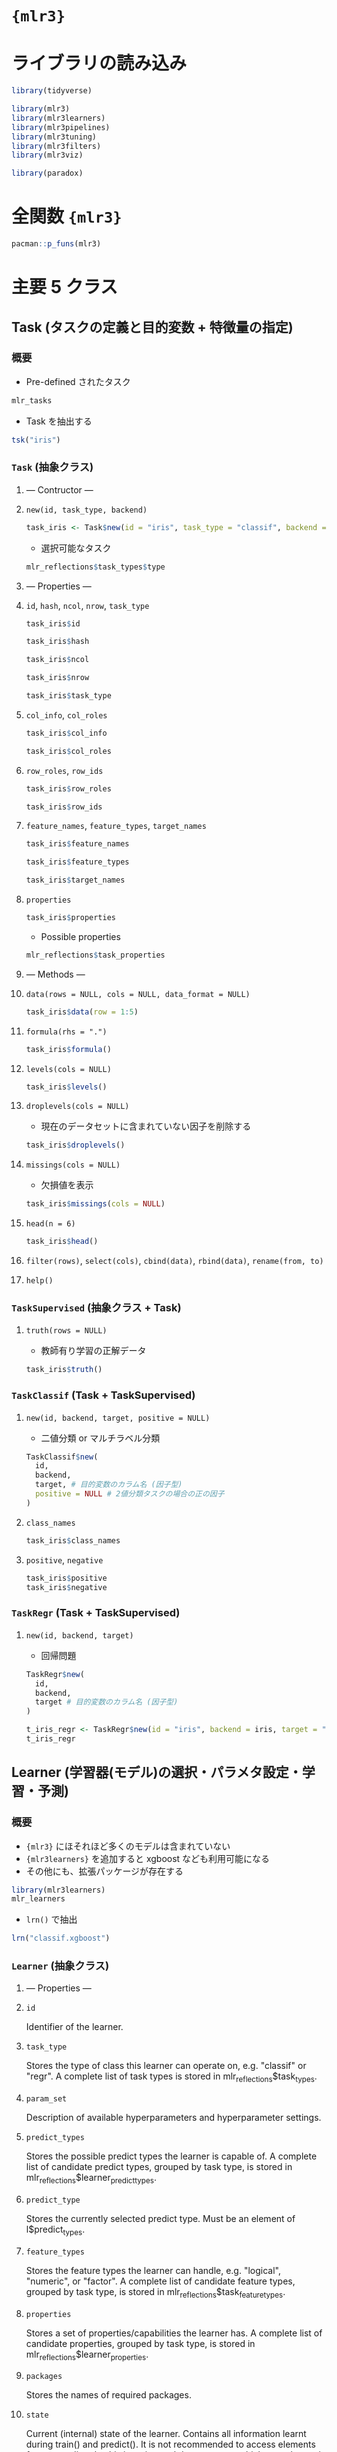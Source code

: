 #+STARTUP: folded indent
#+PROPERTY: header-args:R :results output :colnames yes :session *R:mlr3*

* ={mlr3}=
* ライブラリの読み込み
  
#+begin_src R :results silent
library(tidyverse)

library(mlr3)
library(mlr3learners)
library(mlr3pipelines)
library(mlr3tuning)
library(mlr3filters)
library(mlr3viz)

library(paradox)
#+end_src

* 全関数 ={mlr3}=

#+begin_src R
pacman::p_funs(mlr3)
#+end_src

#+RESULTS:
#+begin_example
 [1] "as_benchmark_result"       "as_data_backend"          
 [3] "as_learner"                "as_learners"              
 [5] "as_measure"                "as_measures"              
 [7] "as_resampling"             "as_resamplings"           
 [9] "as_task"                   "as_tasks"                 
[11] "as.data.table"             "assert_backend"           
[13] "assert_benchmark_result"   "assert_learner"           
[15] "assert_learners"           "assert_measure"           
[17] "assert_measures"           "assert_prediction"        
[19] "assert_resample_result"    "assert_resampling"        
[21] "assert_resamplings"        "assert_row_ids"           
[23] "assert_task"               "assert_tasks"             
[25] "benchmark"                 "benchmark_grid"           
[27] "BenchmarkResult"           "confusion_measures"       
[29] "DataBackend"               "DataBackendDataTable"     
[31] "DataBackendMatrix"         "default_measures"         
[33] "Learner"                   "LearnerClassif"           
[35] "LearnerClassifDebug"       "LearnerClassifFeatureless"
[37] "LearnerClassifRpart"       "LearnerRegr"              
[39] "LearnerRegrFeatureless"    "LearnerRegrRpart"         
[41] "lrn"                       "lrns"                     
[43] "Measure"                   "MeasureClassif"           
[45] "MeasureClassifACC"         "MeasureClassifAUC"        
[47] "MeasureClassifCE"          "MeasureClassifConfusion"  
[49] "MeasureClassifCosts"       "MeasureClassifFScore"     
[51] "MeasureDebug"              "MeasureElapsedTime"       
[53] "MeasureOOBError"           "MeasureRegr"              
[55] "MeasureRegrMAE"            "MeasureRegrMSE"           
[57] "MeasureRegrRMSE"           "MeasureSelectedFeatures"  
[59] "mlr_learners"              "mlr_measures"             
[61] "mlr_reflections"           "mlr_resamplings"          
[63] "mlr_task_generators"       "mlr_tasks"                
[65] "msr"                       "msrs"                     
[67] "Prediction"                "PredictionClassif"        
[69] "PredictionRegr"            "resample"                 
[71] "ResampleResult"            "Resampling"               
[73] "ResamplingBootstrap"       "ResamplingCustom"         
[75] "ResamplingCV"              "ResamplingHoldout"        
[77] "ResamplingRepeatedCV"      "ResamplingSubsampling"    
[79] "rsmp"                      "rsmps"                    
[81] "Task"                      "TaskClassif"              
[83] "TaskGenerator"             "TaskGenerator2DNormals"   
[85] "TaskGeneratorFriedman1"    "TaskGeneratorSmiley"      
[87] "TaskGeneratorXor"          "TaskRegr"                 
[89] "TaskSupervised"            "tgen"                     
[91] "tgens"                     "tsk"                      
[93] "tsks"
#+end_example

* 主要 5 クラス
** Task (タスクの定義と目的変数 + 特徴量の指定)
*** 概要

- Pre-defined されたタスク
#+begin_src R
mlr_tasks
#+end_src

#+RESULTS:
: <
: with 9 stored values
: Keys: boston_housing, german_credit, iris, mtcars, pima, sonar, spam,
:   wine, zoo

- Task を抽出する
#+begin_src R
tsk("iris")
#+end_src

#+RESULTS:
: <TaskClassif:
: (150 x 5)
: * Target: Species
: * Properties: multiclass
: * Features (4):
:   - dbl (4): Petal.Length, Petal.Width, Sepal.Length, Sepal.Width

*** =Task= (抽象クラス)
**** --- Contructor ---
**** =new(id, task_type, backend)=

#+begin_src R :results silent
task_iris <- Task$new(id = "iris", task_type = "classif", backend = iris)
#+end_src

- 選択可能なタスク
#+begin_src R
mlr_reflections$task_types$type
#+end_src

#+RESULTS:
: [1] "classif" "regr"

**** --- Properties ---
**** =id=, =hash=, =ncol=, =nrow=, =task_type=

#+begin_src R
task_iris$id
#+end_src

#+RESULTS:
: [1] "iris"

#+begin_src R
task_iris$hash
#+end_src

#+RESULTS:
: [1] "96b3c81da6869e5c"

#+begin_src R
task_iris$ncol
#+end_src

#+RESULTS:
: [1] 5

#+begin_src R
task_iris$nrow
#+end_src

#+RESULTS:
: [1] 150

#+begin_src R
task_iris$task_type
#+end_src

#+RESULTS:
: [1] "classif"

**** =col_info=, =col_roles=

#+begin_src R
task_iris$col_info
#+end_src

#+RESULTS:
:              id    type                      levels
: 1:     ..row_id integer                            
: 2: Petal.Length numeric                            
: 3:  Petal.Width numeric                            
: 4: Sepal.Length numeric                            
: 5:  Sepal.Width numeric                            
: 6:      Species  factor setosa,versicolor,virginica

#+begin_src R
task_iris$col_roles
#+end_src

#+RESULTS:
#+begin_example
$feature
[1] "Petal.Length" "Petal.Width"  "Sepal.Length" "Sepal.Width"  "Species"     

$target
character(0)

$name
character(0)

$order
character(0)

$stratify
character(0)

$groups
character(0)

$weights
character(0)
#+end_example

**** =row_roles=, =row_ids=

#+begin_src R
task_iris$row_roles
#+end_src

#+RESULTS:
#+begin_example
$use
  [1]   1   2   3   4   5   6   7   8   9  10  11  12  13  14  15  16  17  18
 [19]  19  20  21  22  23  24  25  26  27  28  29  30  31  32  33  34  35  36
 [37]  37  38  39  40  41  42  43  44  45  46  47  48  49  50  51  52  53  54
 [55]  55  56  57  58  59  60  61  62  63  64  65  66  67  68  69  70  71  72
 [73]  73  74  75  76  77  78  79  80  81  82  83  84  85  86  87  88  89  90
 [91]  91  92  93  94  95  96  97  98  99 100 101 102 103 104 105 106 107 108
[109] 109 110 111 112 113 114 115 116 117 118 119 120 121 122 123 124 125 126
[127] 127 128 129 130 131 132 133 134 135 136 137 138 139 140 141 142 143 144
[145] 145 146 147 148 149 150

$validation
integer(0)
#+end_example

#+begin_src R
task_iris$row_ids
#+end_src

#+RESULTS:
:   [1]   1   2   3   4   5   6   7   8   9  10  11  12  13  14  15  16  17  18
:  [19]  19  20  21  22  23  24  25  26  27  28  29  30  31  32  33  34  35  36
:  [37]  37  38  39  40  41  42  43  44  45  46  47  48  49  50  51  52  53  54
:  [55]  55  56  57  58  59  60  61  62  63  64  65  66  67  68  69  70  71  72
:  [73]  73  74  75  76  77  78  79  80  81  82  83  84  85  86  87  88  89  90
:  [91]  91  92  93  94  95  96  97  98  99 100 101 102 103 104 105 106 107 108
: [109] 109 110 111 112 113 114 115 116 117 118 119 120 121 122 123 124 125 126
: [127] 127 128 129 130 131 132 133 134 135 136 137 138 139 140 141 142 143 144
: [145] 145 146 147 148 149 150

**** =feature_names=, =feature_types=, =target_names=

#+begin_src R
task_iris$feature_names
#+end_src

#+RESULTS:
: [1] "Petal.Length" "Petal.Width"  "Sepal.Length" "Sepal.Width"

#+begin_src R
task_iris$feature_types
#+end_src

#+RESULTS:
:              id    type
: 1: Petal.Length numeric
: 2:  Petal.Width numeric
: 3: Sepal.Length numeric
: 4:  Sepal.Width numeric

#+begin_src R
task_iris$target_names
#+end_src

#+RESULTS:
: character(0)

**** =properties=

#+begin_src R
task_iris$properties
#+end_src

#+RESULTS:
: [1] "multiclass"

- Possible properties
#+begin_src R
mlr_reflections$task_properties
#+end_src

#+RESULTS:
: $classif
: [1] "stratify"   "groups"     "weights"    "twoclass"   "multiclass"
: 
: $regr
: [1] "stratify" "groups"   "weights"

**** --- Methods ---
**** =data(rows = NULL, cols = NULL, data_format = NULL)=

#+begin_src R
task_iris$data(row = 1:5)
#+end_src

#+RESULTS:
:    Species Petal.Length Petal.Width Sepal.Length Sepal.Width
: 1:  setosa          1.4         0.2          5.1         3.5
: 2:  setosa          1.4         0.2          4.9         3.0
: 3:  setosa          1.3         0.2          4.7         3.2
: 4:  setosa          1.5         0.2          4.6         3.1
: 5:  setosa          1.4         0.2          5.0         3.6

**** =formula(rhs = ".")=

#+begin_src R
task_iris$formula()
#+end_src

#+RESULTS:
: Species ~ .
: NULL

**** =levels(cols = NULL)=

#+begin_src R
task_iris$levels()
#+end_src

#+RESULTS:
: $Species
: [1] "setosa"     "versicolor" "virginica"

**** =droplevels(cols = NULL)=

- 現在のデータセットに含まれていない因子を削除する
#+begin_src R
task_iris$droplevels()
#+end_src

#+RESULTS:

**** =missings(cols = NULL)=

- 欠損値を表示
#+begin_src R
task_iris$missings(cols = NULL)
#+end_src

#+RESULTS:
:      Species Petal.Length  Petal.Width Sepal.Length  Sepal.Width 
:            0            0            0            0            0

**** =head(n = 6)=

#+begin_src R
task_iris$head()
#+end_src

#+RESULTS:
:    Species Petal.Length Petal.Width Sepal.Length Sepal.Width
: 1:  setosa          1.4         0.2          5.1         3.5
: 2:  setosa          1.4         0.2          4.9         3.0
: 3:  setosa          1.3         0.2          4.7         3.2
: 4:  setosa          1.5         0.2          4.6         3.1
: 5:  setosa          1.4         0.2          5.0         3.6
: 6:  setosa          1.7         0.4          5.4         3.9

**** =filter(rows)=, =select(cols)=, =cbind(data)=, =rbind(data)=, =rename(from, to)=
**** =help()=
*** =TaskSupervised= (抽象クラス + Task)
**** =truth(rows = NULL)=

- 教師有り学習の正解データ

#+begin_src R
task_iris$truth()
#+end_src

#+RESULTS:
#+begin_example
  [1] setosa     setosa     setosa     setosa     setosa     setosa    
  [7] setosa     setosa     setosa     setosa     setosa     setosa    
 [13] setosa     setosa     setosa     setosa     setosa     setosa    
 [19] setosa     setosa     setosa     setosa     setosa     setosa    
 [25] setosa     setosa     setosa     setosa     setosa     setosa    
 [31] setosa     setosa     setosa     setosa     setosa     setosa    
 [37] setosa     setosa     setosa     setosa     setosa     setosa    
 [43] setosa     setosa     setosa     setosa     setosa     setosa    
 [49] setosa     setosa     versicolor versicolor versicolor versicolor
 [55] versicolor versicolor versicolor versicolor versicolor versicolor
 [61] versicolor versicolor versicolor versicolor versicolor versicolor
 [67] versicolor versicolor versicolor versicolor versicolor versicolor
 [73] versicolor versicolor versicolor versicolor versicolor versicolor
 [79] versicolor versicolor versicolor versicolor versicolor versicolor
 [85] versicolor versicolor versicolor versicolor versicolor versicolor
 [91] versicolor versicolor versicolor versicolor versicolor versicolor
 [97] versicolor versicolor versicolor versicolor virginica  virginica 
[103] virginica  virginica  virginica  virginica  virginica  virginica 
[109] virginica  virginica  virginica  virginica  virginica  virginica 
[115] virginica  virginica  virginica  virginica  virginica  virginica 
[121] virginica  virginica  virginica  virginica  virginica  virginica 
[127] virginica  virginica  virginica  virginica  virginica  virginica 
[133] virginica  virginica  virginica  virginica  virginica  virginica 
[139] virginica  virginica  virginica  virginica  virginica  virginica 
[145] virginica  virginica  virginica  virginica  virginica  virginica 
Levels: setosa versicolor virginica
#+end_example

*** =TaskClassif= (Task + TaskSupervised)
**** =new(id, backend, target, positive = NULL)=

- 二値分類 or マルチラベル分類
#+begin_src R :results silent
TaskClassif$new(
  id,
  backend,
  target, # 目的変数のカラム名 (因子型)
  positive = NULL # 2値分類タスクの場合の正の因子
)
#+end_src

**** =class_names=

#+begin_src R
task_iris$class_names
#+end_src

#+RESULTS:
: [1] "setosa"     "versicolor" "virginica"

**** =positive=, =negative=

#+begin_src R
task_iris$positive
task_iris$negative
#+end_src

#+RESULTS:
: [1] NA
: [1] NA

*** =TaskRegr= (Task + TaskSupervised)
**** =new(id, backend, target)=

- 回帰問題
#+begin_src R :results silent
TaskRegr$new(
  id,
  backend,
  target # 目的変数のカラム名 (因子型)
)
#+end_src

#+begin_src R
t_iris_regr <- TaskRegr$new(id = "iris", backend = iris, target = "Sepal.Width")
t_iris_regr
#+end_src

#+RESULTS:
: 
: 
: 
: Features:
: NULL

** Learner (学習器(モデル)の選択・パラメタ設定・学習・予測)
*** 概要

- ={mlr3}= にほそれほど多くのモデルは含まれていない
- ={mlr3learners}= を追加すると xgboost なども利用可能になる
- その他にも、拡張パッケージが存在する
#+begin_src R
library(mlr3learners)
mlr_learners
#+end_src

#+RESULTS:
: <
: with 21 stored values
: Keys: classif.debug, classif.featureless, classif.glmnet, classif.kknn,
:   classif.lda, classif.log_reg, classif.naive_bayes, classif.qda,
:   classif.ranger, classif.rpart, classif.svm, classif.xgboost,
:   regr.featureless, regr.glmnet, regr.kknn, regr.km, regr.lm,
:   regr.ranger, regr.rpart, regr.svm, regr.xgboost

- =lrn()= で抽出
#+begin_src R
lrn("classif.xgboost")
#+end_src

#+RESULTS:
: <LearnerClassifXgboost:classif.xgboost>
: * Model: -
: * Parameters: nrounds=1, verbose=0
: * Packages: xgboost
: * Predict Type: response
: * Feature types: integer, numeric
: * Properties: importance, missings, multiclass, twoclass, weights

*** =Learner= (抽象クラス)
**** --- Properties ---
**** =id=
Identifier of the learner.
**** =task_type=

Stores the type of class this learner can operate on, e.g. "classif" or "regr". A complete list of task types is stored in mlr_reflections$task_types.

**** =param_set=

Description of available hyperparameters and hyperparameter settings.

**** =predict_types=

Stores the possible predict types the learner is capable of. A complete list of candidate predict types, grouped by task type, is stored in mlr_reflections$learner_predict_types.

**** =predict_type=

Stores the currently selected predict type. Must be an element of l$predict_types.

**** =feature_types=

Stores the feature types the learner can handle, e.g. "logical", "numeric", or "factor". A complete list of candidate feature types, grouped by task type, is stored in mlr_reflections$task_feature_types.

**** =properties=

Stores a set of properties/capabilities the learner has. A complete list of candidate properties, grouped by task type, is stored in mlr_reflections$learner_properties.

**** =packages=

Stores the names of required packages.

**** =state=

Current (internal) state of the learner. Contains all information learnt during train() and predict(). It is not recommended to access elements from state directly, this is an internal data structure which may change in the future.

**** =encapsulate=

How to call the code in train_internal() and predict_internal(). Must be a named character vector with names "train" and "predict". Possible values are "none", "evaluate" and "callr". See mlr3misc::encapsulate() for more details.

**** =fallback=

Learner which is fitted to impute predictions in case that either the model fitting or the prediction of the top learner is not successful. Requires you to enable encapsulation, otherwise errors are not caught and the execution is terminated before the fallback learner kicks in.

**** =hash=

Hash (unique identifier) for this object.

**** =model=

The fitted model. Only available after $train() has been called.

**** =timings=

Elapsed time in seconds for the steps "train" and "predict". Measured via mlr3misc::encapsulate().

**** =log=

Returns the output (including warning and errors) as table with columns "stage" (train or predict), "class" (output, warning, error) and "msg" (character()).

**** =warnings=

Returns the logged warnings as vector.

**** =errors=

Returns the logged errors as vector.

**** --- Methods ---
**** =train(task, row_ids = NULL))=

- =row_ids= で学習データを指定

**** =predict(task, row_ids = NULL)=

- =row_ids= でテストデータを指定 

**** =predict_newdata(newdata, task = NULL)=
**** =reset()=
**** =help()=
*** =LearnerClassif=

#+begin_src R :results silent
LearnerClassif$new(
  id, # 名前
  param_set = ParamSet$new(), # ハイパーパラメタ by paradox::ParamSet
  predict_types = character(), # "response"(ラベル) or "prob"(確率)
  feature_types = character(),
  properties = character(),
  data_formats = "data.table",
  packages = character(),
  man = NA_character_
)
#+end_src

*** =LearnerRegr=

#+begin_src R
LearnerRegr$new(
  id,
  param_set = ParamSet$new(),
  predict_types = character(),
  feature_types = character(),
  properties = character(),
  data_formats = "data.table",
  packages = character(),
  man = NA_character_)
#+end_src

** Measure (予測結果のスコアを算出)
*** 概要

- =Prediction$score()= 関数に渡して使う
- ={mlr3measures}= に収録されている
#+begin_src R
mlr_measures
#+end_src

#+RESULTS:
#+begin_example
<
with 51 stored values
Keys: classif.acc, classif.auc, classif.bacc, classif.ce,
  classif.costs, classif.dor, classif.fbeta, classif.fdr, classif.fn,
  classif.fnr, classif.fomr, classif.fp, classif.fpr, classif.logloss,
  classif.mcc, classif.npv, classif.ppv, classif.precision,
  classif.recall, classif.sensitivity, classif.specificity, classif.tn,
  classif.tnr, classif.tp, classif.tpr, debug, oob_error, regr.bias,
  regr.ktau, regr.mae, regr.mape, regr.maxae, regr.medae, regr.medse,
  regr.mse, regr.msle, regr.pbias, regr.rae, regr.rmse, regr.rmsle,
  regr.rrse, regr.rse, regr.rsq, regr.sae, regr.smape, regr.srho,
  regr.sse, selected_features, time_both, time_predict, time_train
#+end_example

#+begin_src R
msr("classif.acc")
#+end_src

#+RESULTS:
: <MeasureClassifSimple:classif.acc>
: * Packages: mlr3measures
: * Range: [0, 1]
: * Minimize: FALSE
: * Properties: -
: * Predict type: response

*** Measure
**** コンストラクタ

- 実際に自分でクラスを作成することは少なそう
- =msr()= で既存のものを利用する
#+begin_src R
Measure$new(
  id,
  task_type = NA,
  range = c(-Inf, Inf),
  minimize = NA, average = "macro",
  aggregator = NULL,
  properties = character(),
  predict_type = "response",
  predict_sets = "test",
  task_properties = character(),
  packages = character(),
  man = NA_character_
)
#+end_src

#+begin_src R
m <- msr("classif.acc")
class(m)
#+end_src

#+RESULTS:
: [1] "MeasureClassifSimple" "MeasureClassif"       "Measure"             
: [4] "R6"

- 平均の算出方法
#+begin_src R
m$average # macro or micro
m$aggregator # micro の場合ここで関数を指定する
#+end_src

#+RESULTS:
: [1] "macro"
: NULL

**** --- Methods---
**** =aggregate(rr)=

- ResampleResult を渡して CV スコアを算出する

**** =score(prediction, task = NULL, learner = NULL, train_set = NULL)=

- Prediction, Task, Learner のクラスをそれぞれ渡してスコアを算出する

** Resampling
*** 概要

- *6 つの戦略を実装*
  1. Cross-validation
  2. Leave-one-out cross validation (LOO)
  3. Repeated cross-validation
  4. Out-of-bag bootstrap and other variants (e.g. b632)
  5. Monte-Carlo cross-validation
  6. Holdout

- Bootstrap sampling = 母集団から重複を許してランダムにサンプリングする
- 層化抽出・グルーピング
  - Task 自体に strata, group を設定することで可能になる

#+begin_src R
mlr_resamplings

cv <- rsmp("cv", folds = 4) # ... でコンストラクタのパラメタを設定可能
cv
#+end_src

#+RESULTS:
: <
: with 6 stored values
: Keys: bootstrap, custom, cv, holdout, repeated_cv, subsampling
: <
: with 4 iterations
: * Instantiated: FALSE
: * Parameters: folds=4

#+begin_src R
r$instantiate(t)
r$train_set(1) # 1番目の学習データ
r$test_set(1)  # 1番目のテストデータ
#+end_src

#+RESULTS:
:   [1]   3   4   8   9  11  16  17  18  25  27  29  32  35  43  47  48  54  56
:  [19]  58  59  64  71  74  76  85  90  97  98 100 113 116 119 127 128 131 132
:  [37] 144 145   1  13  15  24  26  30  31  37  42  49  52  55  68  70  72  77
:  [55]  82  84  89  91  96  99 101 107 111 112 117 118 126 133 135 139 141 143
:  [73] 148 149 150   2   6   7  10  12  14  19  20  21  33  40  44  45  46  50
:  [91]  57  60  61  63  65  75  78  83  88  95 103 104 106 115 121 123 124 129
: [109] 134 136 138 140
:  [1]   5  22  23  28  34  36  38  39  41  51  53  62  66  67  69  73  79  80  81
: [20]  86  87  92  93  94 102 105 108 109 110 114 120 122 125 130 137 142 146 147

*** =Resampling=

#+begin_src R
Resampling$new(
  id,
  param_set,
  duplicated_ids = FALSE,
  man = NA_character_)
#+end_src

** Prediction (モデルの予測データと評価)
*** 概要

- =Learner$predict(Task, row_ids)= から作成される
- 予測スコアの算出 (以下のどちらでも予測スコアを算出できる)
  - =Prediction$score(measures = NULL, task = NULL, learner = NULL)=
  - =Measure$score(prediction, task = NULL, learner = NULL, train_set = NULL)=

#+begin_src R
t <- tsk("iris")
l <- lrn("classif.rpart")
l$train(t, row_ids = 1:120)
p <- l$predict(t, row_ids = 121:150)
class(p)
#+end_src

#+RESULTS:
: [1] "PredictionClassif" "Prediction"        "R6"

- Accuracy を算出
#+begin_src R
m <- msr("classif.acc")
m$score(p)
#+end_src

#+RESULTS:
: [1] 0.8333333

#+begin_src R
p$row_ids  # 予測した行
p$response # 予測値. p$prob の場合もある
p$truth    # 正解データ
#+end_src

#+RESULTS:
#+begin_example
 [1] 121 122 123 124 125 126 127 128 129 130 131 132 133 134 135 136 137 138 139
[20] 140 141 142 143 144 145 146 147 148 149 150
 [1] virginica  versicolor virginica  versicolor virginica  virginica 
 [7] versicolor versicolor virginica  virginica  virginica  virginica 
[13] virginica  virginica  virginica  virginica  virginica  virginica 
[19] versicolor virginica  virginica  virginica  virginica  virginica 
[25] virginica  virginica  virginica  virginica  virginica  virginica 
Levels: setosa versicolor virginica
 [1] virginica virginica virginica virginica virginica virginica virginica
 [8] virginica virginica virginica virginica virginica virginica virginica
[15] virginica virginica virginica virginica virginica virginica virginica
[22] virginica virginica virginica virginica virginica virginica virginica
[29] virginica virginica
Levels: setosa versicolor virginica
#+end_example

- 混同行列
#+begin_src R
p$confusion
#+end_src

#+RESULTS:
:             truth
: response     setosa versicolor virginica
:   setosa          0          0         0
:   versicolor      0          0         5
:   virginica       0          0        25

* 関数解説
** =resample(task, learner, resampling, store_models = FALSE)=

- Task, Learner, Resampling を組み合わせてバリデーションを実行する

** =benchmark_grid(tasks, learners, resamplings)=

- =benchmark()= に渡すグリッドを作成する

** =benchmark(design, store_models = FALSE)=

- 複数の Task, Learner, Resampling を組み合わせてパフォーマンスを評価する

* 公式サイトの Example

- iris の Species を目的変数
- ={rpart}= を使う
#+begin_src R
task_iris <- TaskClassif$new(id = "iris", backend = iris, target = "Species")
task_iris

learner <- lrn("classif.rpart", cp = 0.01)
learner

## train/test split
train_set <- sample(task_iris$nrow, 0.8 * task_iris$nrow)
test_set <- setdiff(seq_len(task_iris$nrow), train_set)

## train the model
learner$train(task_iris, row_ids = train_set)

## predict data
prediction <- learner$predict(task_iris, row_ids = test_set)

## calculate performance
prediction$confusion

measure <- msr("classif.acc")
prediction$score(measure)
#+end_src

#+RESULTS:
#+begin_example



Features:
NULL

Learner classif.rpart from package 
Type: 
Name: ; Short name: 
Class: LearnerClassifRpart
Properties: importance,missings,multiclass,selected_features,twoclass,weights
Predict-Type: 
Hyperparameters:

            truth
response     setosa versicolor virginica
  setosa          9          0         0
  versicolor      0         14         1
  virginica       0          0         6

classif.acc 
  0.9666667
#+end_example

* 拡張パッケージ
** 概要

- ={mlr3pipeline}= 前処理
- ={mlr3learners}= モデル
- ={mlr3tuning}=   パラメタチューニング
- ={mlr3measures}= 評価指標
- ={mlr3viz}=      可視化

その他
- ={mlr3spatiotemporal}= Spatial data

** パイプライン by ={mlr3pipelines}=
*** 概要

- ={mlr3pipelines}= (={mlrCPO}= の後継)
- 主な機能
  1. データ操作・前処理・特徴量選択・欠損処理
  2. Task のサブサンプル作成 (高速化などが目的)
  3. Learner の操作と予測・スタッキング
  4. 予測結果のアンサンブル
- 個々の処理は *PipeOps (PO)* と呼ばれる
- list 形式で複数の入力・出力を PO 間でやり取りする
- 複数の PO をつなげて Graph を作成する
- Graph 自身にも =train()=, =predict()= を持っていて、Graph から出力を得ることができる
- ={mlr3}= との統合
  - =PipeOpsLearner= mlr3 の Learner を内包する PO
  - =GraphLearner= Learner として Graph を利用するクラス 
   - =resample()= や =benchmark()= の Learner として利用する

#+begin_src R
mlr_pipeops

po("learner", lrn("classif.rpart"))
#+end_src

#+RESULTS:
#+begin_example
<
with 42 stored values
Keys: boxcox, branch, chunk, classbalancing, classifavg, classweights,
  colapply, collapsefactors, copy, encode, encodeimpact, encodelmer,
  featureunion, filter, fixfactors, histbin, ica, imputehist,
  imputemean, imputemedian, imputenewlvl, imputesample, kernelpca,
  learner, learner_cv, missind, modelmatrix, mutate, nop, pca,
  quantilebin, regravg, removeconstants, scale, scalemaxabs,
  scalerange, select, smote, spatialsign, subsample, unbranch,
  yeojohnson
PipeOp: <
(not trained)
values: <xval=0>
Input channels <name [train type, predict type]>:
  input [TaskClassif,TaskClassif]
Output channels <name [train type, predict type]>:
  output [NULL,PredictionClassif]
#+end_example

*** PipeOps のリスト

- NA のところは innum / outnum で明示的に指定する
#+begin_src R :results value :rownames yes
as.data.table(mlr_pipeops)[, c("key", "input.num", "output.num")]
#+end_src

#+RESULTS:
|    | key             | input.num | output.num |
|----+-----------------+-----------+------------|
|  1 | boxcox          |         1 |          1 |
|  2 | branch          |         1 |        nil |
|  3 | chunk           |         1 |        nil |
|  4 | classbalancing  |         1 |          1 |
|  5 | classifavg      |       nil |          1 |
|  6 | classweights    |         1 |          1 |
|  7 | colapply        |         1 |          1 |
|  8 | collapsefactors |         1 |          1 |
|  9 | copy            |         1 |        nil |
| 10 | encode          |         1 |          1 |
| 11 | encodeimpact    |         1 |          1 |
| 12 | encodelmer      |         1 |          1 |
| 13 | featureunion    |       nil |          1 |
| 14 | filter          |         1 |          1 |
| 15 | fixfactors      |         1 |          1 |
| 16 | histbin         |         1 |          1 |
| 17 | ica             |         1 |          1 |
| 18 | imputehist      |         1 |          1 |
| 19 | imputemean      |         1 |          1 |
| 20 | imputemedian    |         1 |          1 |
| 21 | imputenewlvl    |         1 |          1 |
| 22 | imputesample    |         1 |          1 |
| 23 | kernelpca       |         1 |          1 |
| 24 | learner         |         1 |          1 |
| 25 | learner_cv      |         1 |          1 |
| 26 | missind         |         1 |          1 |
| 27 | modelmatrix     |         1 |          1 |
| 28 | mutate          |         1 |          1 |
| 29 | nop             |         1 |          1 |
| 30 | pca             |         1 |          1 |
| 31 | quantilebin     |         1 |          1 |
| 32 | regravg         |       nil |          1 |
| 33 | removeconstants |         1 |          1 |
| 34 | scale           |         1 |          1 |
| 35 | scalemaxabs     |         1 |          1 |
| 36 | scalerange      |         1 |          1 |
| 37 | select          |         1 |          1 |
| 38 | smote           |         1 |          1 |
| 39 | spatialsign     |         1 |          1 |
| 40 | subsample       |         1 |          1 |
| 41 | unbranch        |       nil |          1 |
| 42 | yeojohnson      |         1 |          1 |

*** PO + %>>%

- =%>>%= で PO をつないでいく
#+begin_src R
gr <- po("scale") %>>% po("pca")
gr
#+end_src

#+RESULTS:
: Graph with 2 PipeOps:
:     ID         State sccssors prdcssors
:  scale <<UNTRAINED>
:      pca          
:    pca <<UNTRAINED>
:              scale

#+begin_src R :results output graphics file :file (my/get-babel-file)
gr$plot()
#+end_src

#+RESULTS:
[[file:/home/shun/Dropbox/memo/img/babel/fig-wiDaGQ.png]]

*** PCA の例

- iris 分類タスクに PCA を適応してみる
- PO の重要コンポーネント
  - =train()=   list で引数を受取り、出力を list にして返す (結果を state に残す)
  - =state=     
  - =predict()= list で引数を受取り、出力を list にして返す (state の結果を利用する)
#+begin_src R
task <- tsk("iris")
pca <- po("pca")

pca$train(list(task))[[1]]$data()
pca$state

single_line_task <- task$clone()$filter(1)
pca$predict(list(single_line_task))[[1]]$data() # 上の1行目と同じ
#+end_src

#+RESULTS:
#+begin_example

       Species       PC1         PC2         PC3          PC4
  1:    setosa -2.684126  0.31939725 -0.02791483 -0.002262437
  2:    setosa -2.714142 -0.17700123 -0.21046427 -0.099026550
  3:    setosa -2.888991 -0.14494943  0.01790026 -0.019968390
  4:    setosa -2.745343 -0.31829898  0.03155937  0.075575817
  5:    setosa -2.728717  0.32675451  0.09007924  0.061258593
 ---                                                         
146: virginica  1.944110  0.18753230  0.17782509 -0.426195940
147: virginica  1.527167 -0.37531698 -0.12189817 -0.254367442
148: virginica  1.764346  0.07885885  0.13048163 -0.137001274
149: virginica  1.900942  0.11662796  0.72325156 -0.044595305
150: virginica  1.390189 -0.28266094  0.36290965  0.155038628

Standard deviations (1, .., p=4):
[1] 2.0562689 0.4926162 0.2796596 0.1543862

Rotation (n x k) = (4 x 4):
                     PC1         PC2         PC3        PC4
Petal.Length  0.85667061 -0.17337266  0.07623608  0.4798390
Petal.Width   0.35828920 -0.07548102  0.54583143 -0.7536574
Sepal.Length  0.36138659  0.65658877 -0.58202985 -0.3154872
Sepal.Width  -0.08452251  0.73016143  0.59791083  0.3197231

   Species       PC1       PC2         PC3          PC4
1:  setosa -2.684126 0.3193972 -0.02791483 -0.002262437
#+end_example

*** 特徴量結合の例

- "featureunion" は複数の入力 (list) を受取り =cbind()= して返す
- Input Channel を 2 つもつ場合
- Stacking などに利用できそう
#+begin_src R

## iris を2つに分割
iris_first_half = task$clone()$select(c("Petal.Length", "Petal.Width"))
iris_second_half = task$clone()$select(c("Sepal.Length", "Sepal.Width"))

## 再度結合する
po_fu <- po("featureunion", innum = 2)
po_fu$train(list(iris_first_half, iris_second_half))[[1]]$data()

## 入力が2つ
po_fu$input
#+end_src

#+RESULTS:
#+begin_example

       Species Petal.Length Petal.Width Sepal.Length Sepal.Width
  1:    setosa          1.4         0.2          5.1         3.5
  2:    setosa          1.4         0.2          4.9         3.0
  3:    setosa          1.3         0.2          4.7         3.2
  4:    setosa          1.5         0.2          4.6         3.1
  5:    setosa          1.4         0.2          5.0         3.6
 ---                                                            
146: virginica          5.2         2.3          6.7         3.0
147: virginica          5.0         1.9          6.3         2.5
148: virginica          5.2         2.0          6.5         3.0
149: virginica          5.4         2.3          6.2         3.4
150: virginica          5.1         1.8          5.9         3.0

     name train predict
1: input1  Task    Task
2: input2  Task    Task
#+end_example

*** グラフ実行の例

- iris をスケールしてから、10%をサンプリングする例
- Graph Class の =train()= にタスクを渡す
#+begin_src R
task <- tsk("iris")
gr <- po("scale") %>>% po("subsample", param_vals = list(frac = 0.1))
gr$train(task)[[1]]$data()
#+end_src

#+RESULTS:
#+begin_example

       Species Petal.Length Petal.Width Sepal.Length Sepal.Width
 1:     setosa  -1.33575163  -1.3110521   -1.7430170 -0.36096697
 2:     setosa  -1.56234224  -1.3110521   -1.5014904  1.24503015
 3:     setosa  -1.22245633  -1.3110521   -1.0184372 -0.13153881
 4:     setosa  -1.05251337  -1.0486668   -0.8976739  1.70388647
 5: versicolor   0.64691619   0.3944526    1.2760656  0.09788935
 6: versicolor   0.13708732   0.1320673   -0.4146207 -1.73753594
 7: versicolor   0.53362088   0.5256453    0.5514857  0.55674567
 8: versicolor   0.53362088   0.2632600    0.3099591 -0.36096697
 9: versicolor  -0.08950329   0.1320673   -0.2938574 -0.36096697
10: versicolor   0.36367793   0.2632600    0.9137757 -0.13153881
11: versicolor  -0.14615094  -0.2615107   -0.1730941 -1.04925145
12: versicolor  -0.42938920  -0.1303181   -0.8976739 -1.27867961
13:  virginica   1.32668801   1.7063794    1.6383555  1.24503015
14:  virginica   0.98680210   0.7880307    0.7930124 -0.13153881
15:  virginica   1.15674505   0.5256453    1.6383555 -0.13153881
#+end_example

** 特徴量選択 by ={mlr3filters}=

- ={mlr3filters}= の機能
- 主に 2 つのアルゴリズム
  - *Filter* Importance などから Rank を計算して重要な特徴量のみを利用
  - *Wrapper methods*

#+begin_src R
mlr_filters

flt("cmim")
#+end_src

#+RESULTS:
#+begin_example
<
with 16 stored values
Keys: anova, auc, carscore, cmim, correlation, disr, importance,
  information_gain, jmi, jmim, kruskal_test, mim, mrmr, njmim,
  performance, variance
<FilterCMIM:cmim>
Task Types: classif, regr
Task Properties: -
Packages: praznik
Feature types: integer, numeric, factor, ordered
#+end_example

- iris Task の特徴量ランク
#+begin_src R
filter <- FilterJMIM$new()
task <- tsk("iris")
filter$calculate(task)
as.data.table(filter)
#+end_src

#+RESULTS:
:         feature     score
: 1: Sepal.Length 1.0401337
: 2:  Petal.Width 0.9893676
: 3: Petal.Length 0.9880635
: 4:  Sepal.Width 0.8313703

- Learner のうち、importance を持つものは =FilterImportance= が使える
#+begin_src R
lrn <- lrn("classif.ranger", importance = "impurity")
task <- tsk("iris")
filter <- flt("importance", learner = lrn)
filter$calculate(task)
as.data.table(filter)
#+end_src

#+RESULTS:
:         feature     score
: 1: Petal.Length 44.419741
: 2:  Petal.Width 42.070551
: 3: Sepal.Length 10.328122
: 4:  Sepal.Width  2.391845

** パラメタチューニング by ={mlr3tuning}=
*** 概要

- ={mlr3tuning}= の機能
- チューニングの流れ
  1. 探索するパラメタを設定   (by =paradox::ParamSet$new()=)
  2. 最適化アルゴリズムを選択
  3. 評価指標を選択           (by =msr("hoge")=)

*** 0. パラメタ by ={paradox}=

- =Param= が抽象クラス
- =ParamDbl=, =ParamInt=, =ParamFct=, =ParamLgl=, =ParamUty= (Untyped) が具象クラス
- =ParamSet= で複数のパラメタを持つ

#+begin_src R
dbl_par <- ParamDbl$new("some_param", lower = 0, upper = 1, default = 0.5, tags = c("required"))
dbl_par

fct_par <- ParamFct$new("some_fct", levels = c("Male", "Female"))
fct_par

ParamSet$new(list(dbl_par, fct_par))
#+end_src

#+RESULTS:
#+begin_example

           id    class lower upper levels default
1: some_param ParamDbl     0     1            0.5

         id    class lower upper      levels     default
1: some_fct ParamFct    NA    NA Male,Female <NoDefault>

ParamSet: 
           id    class lower upper      levels     default value
1: some_param ParamDbl     0     1                     0.5      
2:   some_fct ParamFct    NA    NA Male,Female <
#+end_example

*** 1. パラメタスペースを作成

- ={rpart}= のパラメタをチューニング
#+begin_src R
task <- tsk("pima")
learner <- lrn("classif.rpart")
learner$param_set
#+end_src

#+RESULTS:
: ParamSet: 
:              id    class lower upper levels default value
: 1:     minsplit ParamInt     1   Inf             20      
: 2:           cp ParamDbl     0     1           0.01      
: 3:   maxcompete ParamInt     0   Inf              4      
: 4: maxsurrogate ParamInt     0   Inf              5      
: 5:     maxdepth ParamInt     1    30             30      
: 6:         xval ParamInt     0   Inf             10     0

- パラメタスペースを定義
#+begin_src R
tune_ps <- ParamSet$new(list(
  ParamDbl$new("cp", lower = 0.001, upper = 0.1),
  ParamInt$new("minsplit", lower = 1, upper = 10)
))
tune_ps
#+end_src

#+RESULTS:
: ParamSet: 
:          id    class lower upper levels     default value
: 1:       cp ParamDbl 0.001   0.1        <
:      
: 2: minsplit ParamInt 1.000  10.0        <

*** 2. ターミネーターを選択

- いつチューニングの計算を止めるか
  - none         止めない
  - evals        指定の試行回数
  - clock_time   時間経過後
  - model_time   モデルにかかった経過時間
  - combo        複数条件の組み合わせ (any or all)
  - perf_reached 指定の評価指標に至ったら
  - stagnation   指定回数経過してもパフォーマンスが向上しなかったら

#+begin_src R
mlr_terminators

## none
term("none")

## evals
term("evals", n_evals = 5)

## clock_time
term("clock_time", secs = 1800)
stop_time = as.POSIXct("2030-01-01 00:00:00")
term("clock_time", stop_time = stop_time)

## model_time
term("model_time", secs = 10 * 3600)

## perf_reached
term("perf_reached", level = 0.5)

## statgnation
term("stagnation", iters = 5, threshold = 1e-5)

## combo
term("combo",
  list(term("model_time", secs = 60), term("evals", n_evals = 10)),
  any = FALSE
)
#+end_src

#+RESULTS:
#+begin_example
<
with 7 stored values
Keys: clock_time, combo, evals, model_time, none, perf_reached,
  stagnation

<TerminatorNone>
,* Parameters: list()

<TerminatorEvals>
,* Parameters: n_evals=5

<TerminatorClockTime>
,* Parameters: secs=1800

<TerminatorClockTime>
,* Parameters: stop_time=<POSIXct>

<TerminatorModelTime>
,* Parameters: secs=3.6e+04

<TerminatorPerfReached>
,* Parameters: level=0.5

<TerminatorStagnation>
,* Parameters: iters=5, threshold=1e-05

<TerminatorCombo>
,* Parameters: any=FALSE
#+end_example

*** 3. チューニングインスタンスを作成

#+begin_src R
hout <- rsmp("holdout")
measure <- msr("classif.ce")

instance <- TuningInstance$new(
  task = task,
  learner = learner,
  resampling = hout,
  measures = measure,
  param_set = tune_ps,
  terminator = evals20
)
instance
#+end_src

#+RESULTS:
#+begin_example
<TuningInstance>
,* Task: <TaskClassif:pima>
,* Learner: <LearnerClassifRpart:classif.rpart>
,* Measures: classif.ce
,* Resampling: <ResamplingHoldout>
,* Terminator: <TerminatorEvals>
,* bm_args: list()
ParamSet: 
         id    class lower upper levels     default value
1:       cp ParamDbl 0.001   0.1        <
     
2: minsplit ParamInt 1.000  10.0        <
     
Archive:
Empty data.table (0 rows and 11 cols): nr,batch_nr,resample_result,task_id,learner_id,resampling_id...
#+end_example

*** 4. 最適化アルゴリズムを選択

- アルゴリズム一覧
  - グリッドサーチ ="grid_search"=
  - ランダムサーチ ="random_search"=
  - 焼きなまし法 (疑似アーニング法) ="gensa"=
  - ="design_points"=

- ={mlr3tuning}= にはベイズ最適化は実装されていない

#+begin_src R
mlr_tuners

tuner <- tnr("grid_search", resolution = 5)
tuner
#+end_src

#+RESULTS:
: <
: with 4 stored values
: Keys: design_points, gensa, grid_search, random_search
: <TunerGridSearch>
: * Parameters: resolution=5, batch_size=1
: * Packages: -
: * Properties: dependencies

*** 5. チューニング実行

- Tuner に TuningInstance を渡す
#+begin_src R
tuner$tune(instance)
instance$archive()
#+end_src

#+RESULTS:
#+begin_example
INFO  [11:00:57.995] Starting to tune 2 parameters with '<TunerGridSearch>' and '<TerminatorEvals>' 
INFO  [11:00:57.997] Terminator settings: n_evals=20 
INFO  [11:00:58.001] Finished tuning after 20 evals
    nr batch_nr  resample_result task_id    learner_id resampling_id iters
 1:  1        1 <
   pima classif.rpart       holdout     1
 2:  2        2 <
   pima classif.rpart       holdout     1
 3:  3        3 <
   pima classif.rpart       holdout     1
 4:  4        4 <
   pima classif.rpart       holdout     1
 5:  5        5 <
   pima classif.rpart       holdout     1
 6:  6        6 <
   pima classif.rpart       holdout     1
 7:  7        7 <
   pima classif.rpart       holdout     1
 8:  8        8 <
   pima classif.rpart       holdout     1
 9:  9        9 <
   pima classif.rpart       holdout     1
10: 10       10 <
   pima classif.rpart       holdout     1
11: 11       11 <
   pima classif.rpart       holdout     1
12: 12       12 <
   pima classif.rpart       holdout     1
13: 13       13 <
   pima classif.rpart       holdout     1
14: 14       14 <
   pima classif.rpart       holdout     1
15: 15       15 <
   pima classif.rpart       holdout     1
16: 16       16 <
   pima classif.rpart       holdout     1
17: 17       17 <
   pima classif.rpart       holdout     1
18: 18       18 <
   pima classif.rpart       holdout     1
19: 19       19 <
   pima classif.rpart       holdout     1
20: 20       20 <
   pima classif.rpart       holdout     1
    params tune_x warnings errors classif.ce
 1: <
<
       0      0  0.2968750
 2: <
<
       0      0  0.2578125
 3: <
<
       0      0  0.2578125
 4: <
<
       0      0  0.2578125
 5: <
<
       0      0  0.3164062
 6: <
<
       0      0  0.2578125
 7: <
<
       0      0  0.2578125
 8: <
<
       0      0  0.2929688
 9: <
<
       0      0  0.2578125
10: <
<
       0      0  0.2578125
11: <
<
       0      0  0.2578125
12: <
<
       0      0  0.2578125
13: <
<
       0      0  0.2578125
14: <
<
       0      0  0.2578125
15: <
<
       0      0  0.3046875
16: <
<
       0      0  0.2578125
17: <
<
       0      0  0.2578125
18: <
<
       0      0  0.2578125
19: <
<
       0      0  0.2578125
20: <
<
       0      0  0.2578125
#+end_example

#+begin_src R
instance$archive(unnest = "params")[, c("cp", "minsplit", "classif.ce")]
#+end_src

#+RESULTS:
#+begin_example
         cp minsplit classif.ce
 1: 0.00100        1  0.2968750
 2: 0.07525        1  0.2578125
 3: 0.07525       10  0.2578125
 4: 0.10000        5  0.2578125
 5: 0.00100        5  0.3164062
 6: 0.07525        8  0.2578125
 7: 0.05050        5  0.2578125
 8: 0.00100        3  0.2929688
 9: 0.10000       10  0.2578125
10: 0.05050        8  0.2578125
11: 0.02575        1  0.2578125
12: 0.02575        8  0.2578125
13: 0.02575        3  0.2578125
14: 0.07525        3  0.2578125
15: 0.00100       10  0.3046875
16: 0.05050        1  0.2578125
17: 0.07525        5  0.2578125
18: 0.02575       10  0.2578125
19: 0.10000        3  0.2578125
20: 0.02575        5  0.2578125
#+end_example

*** 6. 自動チューニング

- =AutoTuner= class (=Learner= class でもある)
- AutoTuner は通常の Learner として =train()= -> =predict()= を使うことができる
- ここでは、デフォルトのパラメタとの比較のため、grid を作成
- チューニングの resampling と最終的な評価の resampling を分けている (nested resampling)
  - =benchmark()= もしくは =resample()= を使う
#+begin_src R
learner <- lrn("classif.rpart")
resampling <- rsmp("holdout")
measures <- msr("classif.ce")
tune_ps <- ParamSet$new(list(
  ParamDbl$new("cp", lower = 0.001, upper = 0.1),
  ParamInt$new("minsplit", lower = 1, upper = 10)
))
terminator = term("evals", n_evals = 10)
tuner = tnr("random_search")

at <- AutoTuner$new(
  learner = learner,
  resampling = resampling,
  measures = measures,
  tune_ps = tune_ps,
  terminator = terminator,
  tuner = tuner)
at

grid <- benchmark_grid(
  task = tsk("pima"),
  learner = list(at, lrn("classif.rpart")),
  resampling = rsmp("cv", folds = 3)
)

bmr <- benchmark(grid)
bmr$aggregate(measures)
#+end_src

#+RESULTS:
#+begin_example
<AutoTuner:classif.rpart.tuned>
,* Model: -
,* Parameters: xval=0
,* Packages: rpart
,* Predict Type: response
,* Feature types: logical, integer, numeric, factor, ordered
,* Properties: importance, missings, multiclass, selected_features,
  twoclass, weights
INFO  [11:14:58.373] Benchmark with 6 resampling iterations 
INFO  [11:14:58.375] Applying learner 'classif.rpart.tuned' on task 'pima' (iter 1/3) 
INFO  [11:14:58.394] Starting to tune 2 parameters with '<TunerRandomSearch>' and '<TerminatorEvals>' 
INFO  [11:14:58.396] Terminator settings: n_evals=10 
INFO  [11:14:58.412] Evaluating 1 configurations 
INFO  [11:14:58.421]          cp minsplit 
INFO  [11:14:58.421]  0.02033822        1 
INFO  [11:14:58.441] Benchmark with 1 resampling iterations 
INFO  [11:14:58.443] Applying learner 'classif.rpart' on task 'pima' (iter 1/1) 
INFO  [11:14:58.461] Finished benchmark 
INFO  [11:14:58.471] Result: 
INFO  [11:14:58.474]          cp minsplit classif.ce 
INFO  [11:14:58.474]  0.02033822        1  0.2748538 
INFO  [11:14:58.493] Evaluating 1 configurations 
INFO  [11:14:58.496]          cp minsplit 
INFO  [11:14:58.496]  0.05419673        3 
INFO  [11:14:58.511] Benchmark with 1 resampling iterations 
INFO  [11:14:58.513] Applying learner 'classif.rpart' on task 'pima' (iter 1/1) 
INFO  [11:14:58.536] Finished benchmark 
INFO  [11:14:58.547] Result: 
INFO  [11:14:58.551]          cp minsplit classif.ce 
INFO  [11:14:58.551]  0.05419673        3  0.3216374 
INFO  [11:14:58.576] Evaluating 1 configurations 
INFO  [11:14:58.579]          cp minsplit 
INFO  [11:14:58.579]  0.08287912       10 
INFO  [11:14:58.593] Benchmark with 1 resampling iterations 
INFO  [11:14:58.595] Applying learner 'classif.rpart' on task 'pima' (iter 1/1) 
INFO  [11:14:58.614] Finished benchmark 
INFO  [11:14:58.624] Result: 
INFO  [11:14:58.627]          cp minsplit classif.ce 
INFO  [11:14:58.627]  0.08287912       10  0.3216374 
INFO  [11:14:58.646] Evaluating 1 configurations 
INFO  [11:14:58.649]           cp minsplit 
INFO  [11:14:58.649]  0.004289158       10 
INFO  [11:14:58.664] Benchmark with 1 resampling iterations 
INFO  [11:14:58.665] Applying learner 'classif.rpart' on task 'pima' (iter 1/1) 
INFO  [11:14:58.684] Finished benchmark 
INFO  [11:14:58.694] Result: 
INFO  [11:14:58.697]           cp minsplit classif.ce 
INFO  [11:14:58.697]  0.004289158       10  0.3157895 
INFO  [11:14:58.724] Evaluating 1 configurations 
INFO  [11:14:58.727]          cp minsplit 
INFO  [11:14:58.727]  0.08916387        9 
INFO  [11:14:58.742] Benchmark with 1 resampling iterations 
INFO  [11:14:58.743] Applying learner 'classif.rpart' on task 'pima' (iter 1/1) 
INFO  [11:14:58.761] Finished benchmark 
INFO  [11:14:58.771] Result: 
INFO  [11:14:58.774]          cp minsplit classif.ce 
INFO  [11:14:58.774]  0.08916387        9  0.3216374 
INFO  [11:14:58.792] Evaluating 1 configurations 
INFO  [11:14:58.794]          cp minsplit 
INFO  [11:14:58.794]  0.07341031        3 
INFO  [11:14:58.808] Benchmark with 1 resampling iterations 
INFO  [11:14:58.810] Applying learner 'classif.rpart' on task 'pima' (iter 1/1) 
INFO  [11:14:58.828] Finished benchmark 
INFO  [11:14:58.837] Result: 
INFO  [11:14:58.840]          cp minsplit classif.ce 
INFO  [11:14:58.840]  0.07341031        3  0.3216374 
INFO  [11:14:58.858] Evaluating 1 configurations 
INFO  [11:14:58.861]          cp minsplit 
INFO  [11:14:58.861]  0.01873271        2 
INFO  [11:14:58.875] Benchmark with 1 resampling iterations 
INFO  [11:14:58.877] Applying learner 'classif.rpart' on task 'pima' (iter 1/1) 
INFO  [11:14:58.895] Finished benchmark 
INFO  [11:14:58.904] Result: 
INFO  [11:14:58.907]          cp minsplit classif.ce 
INFO  [11:14:58.907]  0.01873271        2  0.2748538 
INFO  [11:14:58.925] Evaluating 1 configurations 
INFO  [11:14:58.927]          cp minsplit 
INFO  [11:14:58.927]  0.08816321       10 
INFO  [11:14:58.938] Benchmark with 1 resampling iterations 
INFO  [11:14:58.940] Applying learner 'classif.rpart' on task 'pima' (iter 1/1) 
INFO  [11:14:58.955] Finished benchmark 
INFO  [11:14:58.970] Result: 
INFO  [11:14:58.974]          cp minsplit classif.ce 
INFO  [11:14:58.974]  0.08816321       10  0.3216374 
INFO  [11:14:58.990] Evaluating 1 configurations 
INFO  [11:14:58.992]          cp minsplit 
INFO  [11:14:58.992]  0.01842421        5 
INFO  [11:14:59.003] Benchmark with 1 resampling iterations 
INFO  [11:14:59.004] Applying learner 'classif.rpart' on task 'pima' (iter 1/1) 
INFO  [11:14:59.020] Finished benchmark 
INFO  [11:14:59.028] Result: 
INFO  [11:14:59.031]          cp minsplit classif.ce 
INFO  [11:14:59.031]  0.01842421        5  0.2748538 
INFO  [11:14:59.046] Evaluating 1 configurations 
INFO  [11:14:59.049]          cp minsplit 
INFO  [11:14:59.049]  0.03568032        7 
INFO  [11:14:59.061] Benchmark with 1 resampling iterations 
INFO  [11:14:59.064] Applying learner 'classif.rpart' on task 'pima' (iter 1/1) 
INFO  [11:14:59.081] Finished benchmark 
INFO  [11:14:59.089] Result: 
INFO  [11:14:59.092]          cp minsplit classif.ce 
INFO  [11:14:59.092]  0.03568032        7  0.2690058 
INFO  [11:14:59.095] Finished tuning after 10 evals 
INFO  [11:14:59.131] Applying learner 'classif.rpart.tuned' on task 'pima' (iter 2/3) 
INFO  [11:14:59.147] Starting to tune 2 parameters with '<TunerRandomSearch>' and '<TerminatorEvals>' 
INFO  [11:14:59.149] Terminator settings: n_evals=10 
INFO  [11:14:59.163] Evaluating 1 configurations 
INFO  [11:14:59.165]          cp minsplit 
INFO  [11:14:59.165]  0.02857727        4 
INFO  [11:14:59.182] Benchmark with 1 resampling iterations 
INFO  [11:14:59.184] Applying learner 'classif.rpart' on task 'pima' (iter 1/1) 
INFO  [11:14:59.207] Finished benchmark 
INFO  [11:14:59.218] Result: 
INFO  [11:14:59.221]          cp minsplit classif.ce 
INFO  [11:14:59.221]  0.02857727        4  0.2573099 
INFO  [11:14:59.239] Evaluating 1 configurations 
INFO  [11:14:59.241]          cp minsplit 
INFO  [11:14:59.241]  0.05260777        5 
INFO  [11:14:59.253] Benchmark with 1 resampling iterations 
INFO  [11:14:59.254] Applying learner 'classif.rpart' on task 'pima' (iter 1/1) 
INFO  [11:14:59.269] Finished benchmark 
INFO  [11:14:59.277] Result: 
INFO  [11:14:59.279]          cp minsplit classif.ce 
INFO  [11:14:59.279]  0.05260777        5  0.2573099 
INFO  [11:14:59.295] Evaluating 1 configurations 
INFO  [11:14:59.298]          cp minsplit 
INFO  [11:14:59.298]  0.07034902        6 
INFO  [11:14:59.309] Benchmark with 1 resampling iterations 
INFO  [11:14:59.311] Applying learner 'classif.rpart' on task 'pima' (iter 1/1) 
INFO  [11:14:59.328] Finished benchmark 
INFO  [11:14:59.338] Result: 
INFO  [11:14:59.341]          cp minsplit classif.ce 
INFO  [11:14:59.341]  0.07034902        6  0.2573099 
INFO  [11:14:59.357] Evaluating 1 configurations 
INFO  [11:14:59.359]          cp minsplit 
INFO  [11:14:59.359]  0.04001921        9 
INFO  [11:14:59.371] Benchmark with 1 resampling iterations 
INFO  [11:14:59.372] Applying learner 'classif.rpart' on task 'pima' (iter 1/1) 
INFO  [11:14:59.388] Finished benchmark 
INFO  [11:14:59.396] Result: 
INFO  [11:14:59.399]          cp minsplit classif.ce 
INFO  [11:14:59.399]  0.04001921        9  0.2573099 
INFO  [11:14:59.415] Evaluating 1 configurations 
INFO  [11:14:59.417]           cp minsplit 
INFO  [11:14:59.417]  0.009687906        8 
INFO  [11:14:59.435] Benchmark with 1 resampling iterations 
INFO  [11:14:59.437] Applying learner 'classif.rpart' on task 'pima' (iter 1/1) 
INFO  [11:14:59.454] Finished benchmark 
INFO  [11:14:59.461] Result: 
INFO  [11:14:59.464]           cp minsplit classif.ce 
INFO  [11:14:59.464]  0.009687906        8   0.245614 
INFO  [11:14:59.479] Evaluating 1 configurations 
INFO  [11:14:59.482]          cp minsplit 
INFO  [11:14:59.482]  0.05188145        7 
INFO  [11:14:59.496] Benchmark with 1 resampling iterations 
INFO  [11:14:59.497] Applying learner 'classif.rpart' on task 'pima' (iter 1/1) 
INFO  [11:14:59.515] Finished benchmark 
INFO  [11:14:59.527] Result: 
INFO  [11:14:59.531]          cp minsplit classif.ce 
INFO  [11:14:59.531]  0.05188145        7  0.2573099 
INFO  [11:14:59.556] Evaluating 1 configurations 
INFO  [11:14:59.559]         cp minsplit 
INFO  [11:14:59.559]  0.0149599        1 
INFO  [11:14:59.575] Benchmark with 1 resampling iterations 
INFO  [11:14:59.577] Applying learner 'classif.rpart' on task 'pima' (iter 1/1) 
INFO  [11:14:59.594] Finished benchmark 
INFO  [11:14:59.601] Result: 
INFO  [11:14:59.604]         cp minsplit classif.ce 
INFO  [11:14:59.604]  0.0149599        1  0.2573099 
INFO  [11:14:59.621] Evaluating 1 configurations 
INFO  [11:14:59.623]          cp minsplit 
INFO  [11:14:59.623]  0.05937711        2 
INFO  [11:14:59.635] Benchmark with 1 resampling iterations 
INFO  [11:14:59.636] Applying learner 'classif.rpart' on task 'pima' (iter 1/1) 
INFO  [11:14:59.651] Finished benchmark 
INFO  [11:14:59.659] Result: 
INFO  [11:14:59.662]          cp minsplit classif.ce 
INFO  [11:14:59.662]  0.05937711        2  0.2573099 
INFO  [11:14:59.685] Evaluating 1 configurations 
INFO  [11:14:59.688]          cp minsplit 
INFO  [11:14:59.688]  0.02140892       10 
INFO  [11:14:59.700] Benchmark with 1 resampling iterations 
INFO  [11:14:59.702] Applying learner 'classif.rpart' on task 'pima' (iter 1/1) 
INFO  [11:14:59.719] Finished benchmark 
INFO  [11:14:59.727] Result: 
INFO  [11:14:59.729]          cp minsplit classif.ce 
INFO  [11:14:59.729]  0.02140892       10  0.2573099 
INFO  [11:14:59.745] Evaluating 1 configurations 
INFO  [11:14:59.748]          cp minsplit 
INFO  [11:14:59.748]  0.04334273        6 
INFO  [11:14:59.758] Benchmark with 1 resampling iterations 
INFO  [11:14:59.760] Applying learner 'classif.rpart' on task 'pima' (iter 1/1) 
INFO  [11:14:59.775] Finished benchmark 
INFO  [11:14:59.782] Result: 
INFO  [11:14:59.785]          cp minsplit classif.ce 
INFO  [11:14:59.785]  0.04334273        6  0.2573099 
INFO  [11:14:59.787] Finished tuning after 10 evals 
INFO  [11:14:59.822] Applying learner 'classif.rpart.tuned' on task 'pima' (iter 3/3) 
INFO  [11:14:59.837] Starting to tune 2 parameters with '<TunerRandomSearch>' and '<TerminatorEvals>' 
INFO  [11:14:59.839] Terminator settings: n_evals=10 
INFO  [11:14:59.850] Evaluating 1 configurations 
INFO  [11:14:59.853]          cp minsplit 
INFO  [11:14:59.853]  0.09093063        8 
INFO  [11:14:59.868] Benchmark with 1 resampling iterations 
INFO  [11:14:59.869] Applying learner 'classif.rpart' on task 'pima' (iter 1/1) 
INFO  [11:14:59.884] Finished benchmark 
INFO  [11:14:59.892] Result: 
INFO  [11:14:59.895]          cp minsplit classif.ce 
INFO  [11:14:59.895]  0.09093063        8  0.2339181 
INFO  [11:14:59.919] Evaluating 1 configurations 
INFO  [11:14:59.922]          cp minsplit 
INFO  [11:14:59.922]  0.01948108        9 
INFO  [11:14:59.934] Benchmark with 1 resampling iterations 
INFO  [11:14:59.936] Applying learner 'classif.rpart' on task 'pima' (iter 1/1) 
INFO  [11:14:59.954] Finished benchmark 
INFO  [11:14:59.963] Result: 
INFO  [11:14:59.966]          cp minsplit classif.ce 
INFO  [11:14:59.966]  0.01948108        9  0.2748538 
INFO  [11:14:59.984] Evaluating 1 configurations 
INFO  [11:14:59.987]           cp minsplit 
INFO  [11:14:59.987]  0.002749909        5 
INFO  [11:15:00.001] Benchmark with 1 resampling iterations 
INFO  [11:15:00.003] Applying learner 'classif.rpart' on task 'pima' (iter 1/1) 
INFO  [11:15:00.022] Finished benchmark 
INFO  [11:15:00.032] Result: 
INFO  [11:15:00.035]           cp minsplit classif.ce 
INFO  [11:15:00.035]  0.002749909        5  0.3216374 
INFO  [11:15:00.052] Evaluating 1 configurations 
INFO  [11:15:00.054]          cp minsplit 
INFO  [11:15:00.054]  0.04210418        5 
INFO  [11:15:00.070] Benchmark with 1 resampling iterations 
INFO  [11:15:00.071] Applying learner 'classif.rpart' on task 'pima' (iter 1/1) 
INFO  [11:15:00.087] Finished benchmark 
INFO  [11:15:00.095] Result: 
INFO  [11:15:00.098]          cp minsplit classif.ce 
INFO  [11:15:00.098]  0.04210418        5  0.2339181 
INFO  [11:15:00.114] Evaluating 1 configurations 
INFO  [11:15:00.116]         cp minsplit 
INFO  [11:15:00.116]  0.0301537        9 
INFO  [11:15:00.128] Benchmark with 1 resampling iterations 
INFO  [11:15:00.129] Applying learner 'classif.rpart' on task 'pima' (iter 1/1) 
INFO  [11:15:00.152] Finished benchmark 
INFO  [11:15:00.162] Result: 
INFO  [11:15:00.166]         cp minsplit classif.ce 
INFO  [11:15:00.166]  0.0301537        9  0.2397661 
INFO  [11:15:00.183] Evaluating 1 configurations 
INFO  [11:15:00.186]          cp minsplit 
INFO  [11:15:00.186]  0.06608045       10 
INFO  [11:15:00.200] Benchmark with 1 resampling iterations 
INFO  [11:15:00.201] Applying learner 'classif.rpart' on task 'pima' (iter 1/1) 
INFO  [11:15:00.219] Finished benchmark 
INFO  [11:15:00.228] Result: 
INFO  [11:15:00.231]          cp minsplit classif.ce 
INFO  [11:15:00.231]  0.06608045       10  0.2339181 
INFO  [11:15:00.248] Evaluating 1 configurations 
INFO  [11:15:00.251]           cp minsplit 
INFO  [11:15:00.251]  0.002372216        9 
INFO  [11:15:00.264] Benchmark with 1 resampling iterations 
INFO  [11:15:00.266] Applying learner 'classif.rpart' on task 'pima' (iter 1/1) 
INFO  [11:15:00.284] Finished benchmark 
INFO  [11:15:00.294] Result: 
INFO  [11:15:00.297]           cp minsplit classif.ce 
INFO  [11:15:00.297]  0.002372216        9  0.2573099 
INFO  [11:15:00.315] Evaluating 1 configurations 
INFO  [11:15:00.318]         cp minsplit 
INFO  [11:15:00.318]  0.0197219        8 
INFO  [11:15:00.332] Benchmark with 1 resampling iterations 
INFO  [11:15:00.333] Applying learner 'classif.rpart' on task 'pima' (iter 1/1) 
INFO  [11:15:00.351] Finished benchmark 
INFO  [11:15:00.360] Result: 
INFO  [11:15:00.363]         cp minsplit classif.ce 
INFO  [11:15:00.363]  0.0197219        8  0.2748538 
INFO  [11:15:00.381] Evaluating 1 configurations 
INFO  [11:15:00.384]          cp minsplit 
INFO  [11:15:00.384]  0.08390787       10 
INFO  [11:15:00.406] Benchmark with 1 resampling iterations 
INFO  [11:15:00.408] Applying learner 'classif.rpart' on task 'pima' (iter 1/1) 
INFO  [11:15:00.426] Finished benchmark 
INFO  [11:15:00.435] Result: 
INFO  [11:15:00.438]          cp minsplit classif.ce 
INFO  [11:15:00.438]  0.08390787       10  0.2339181 
INFO  [11:15:00.456] Evaluating 1 configurations 
INFO  [11:15:00.458]          cp minsplit 
INFO  [11:15:00.458]  0.02929757        4 
INFO  [11:15:00.472] Benchmark with 1 resampling iterations 
INFO  [11:15:00.474] Applying learner 'classif.rpart' on task 'pima' (iter 1/1) 
INFO  [11:15:00.491] Finished benchmark 
INFO  [11:15:00.500] Result: 
INFO  [11:15:00.503]          cp minsplit classif.ce 
INFO  [11:15:00.503]  0.02929757        4  0.2397661 
INFO  [11:15:00.506] Finished tuning after 10 evals 
INFO  [11:15:00.559] Applying learner 'classif.rpart' on task 'pima' (iter 1/3) 
INFO  [11:15:00.578] Applying learner 'classif.rpart' on task 'pima' (iter 2/3) 
INFO  [11:15:00.594] Applying learner 'classif.rpart' on task 'pima' (iter 3/3) 
INFO  [11:15:00.617] Finished benchmark
   nr  resample_result task_id          learner_id resampling_id iters
1:  1 <
   pima classif.rpart.tuned            cv     3
2:  2 <
   pima       classif.rpart            cv     3
   classif.ce
1:  0.2630208
2:  0.2513021
#+end_example

** 可視化 by ={mlr3viz}=

- ={mlr3viz}= の機能
- 以下のクラス向けに =autoplot(obj, type)= を提供
  - Task
  - Filter
  - Prediction
  - ResampleResult
  - BenchmarkResult

* 参考

- ={mlr3}=
  - [[https://mlr3.mlr-org.com/][公式サイト]]
  - [[https://cran.r-project.org/web/packages/mlr3/index.html][CRAN]]
  - [[https://github.com/mlr-org/mlr3][Github repo]]
  - [[https://mlr3book.mlr-org.com/][mlr3book]]
  - [[https://mlr3.mlr-org.com/reference/][Reference]]
  - [[https://cran.r-project.org/web/packages/mlr3/mlr3.pdf][Reference manual (PDF)]]
  - [[http://www.user2019.fr/static/pres/t258076.pdf][mlr3@UseR 2019]]

- ={mlr3pipelines}=
  - [[https://mlr3pipelines.mlr-org.com/reference/index.html][Reference]]

- ={mlr3tuning}=
  - [[https://mlr3tuning.mlr-org.com/reference/][Reference]]

- ={mlr3filters}=
  - [[https://mlr3filters.mlr-org.com/reference/index.html][Reference]]

- ={mlr3viz}=
  - [[https://mlr3viz.mlr-org.com/reference/index.html][Reference]]
